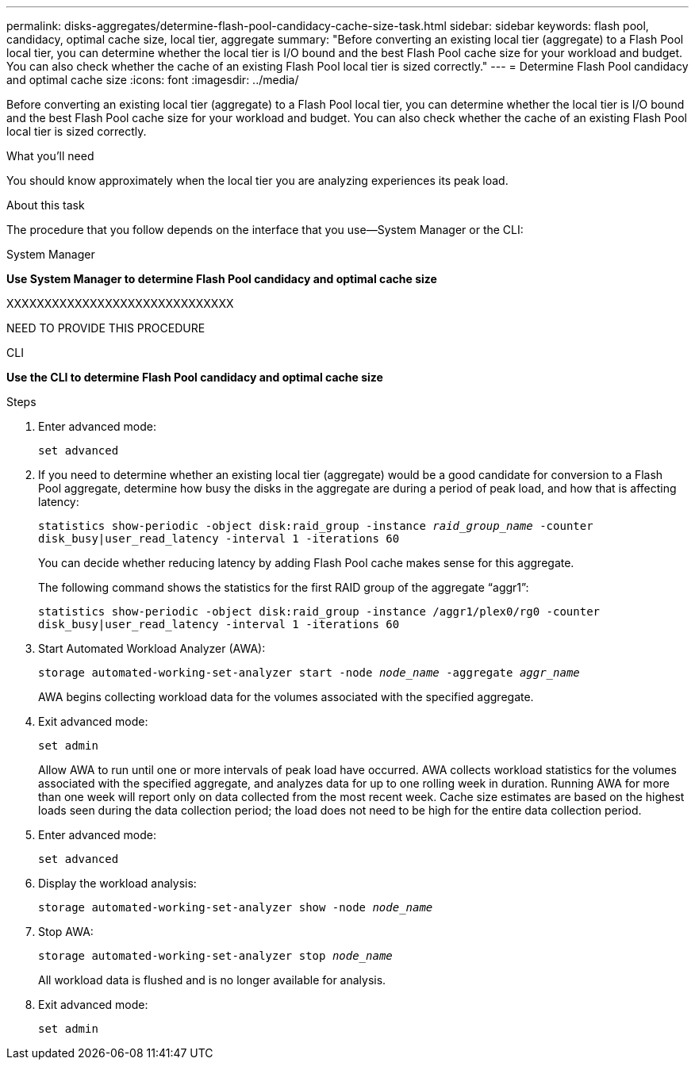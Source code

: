 ---
permalink: disks-aggregates/determine-flash-pool-candidacy-cache-size-task.html
sidebar: sidebar
keywords: flash pool, candidacy, optimal cache size, local tier, aggregate
summary: "Before converting an existing local tier (aggregate) to a Flash Pool local tier, you can determine whether the local tier is I/O bound and the best Flash Pool cache size for your workload and budget. You can also check whether the cache of an existing Flash Pool local tier is sized correctly."
---
= Determine Flash Pool candidacy and optimal cache size
:icons: font
:imagesdir: ../media/

[.lead]
Before converting an existing local tier (aggregate) to a Flash Pool local tier, you can determine whether the local tier is I/O bound and the best Flash Pool cache size for your workload and budget. You can also check whether the cache of an existing Flash Pool local tier is sized correctly.

.What you'll need

You should know approximately when the local tier you are analyzing experiences its peak load.

.About this task

The procedure that you follow depends on the interface that you use--System Manager or the CLI:

[role="tabbed-block"]
====
.System Manager
--
*Use System Manager to determine Flash Pool candidacy and optimal cache size*

XXXXXXXXXXXXXXXXXXXXXXXXXXXXXX

NEED TO PROVIDE THIS PROCEDURE

--

.CLI

--
*Use the CLI to determine Flash Pool candidacy and optimal cache size*

.Steps

. Enter advanced mode:
+
`set advanced`
. If you need to determine whether an existing local tier (aggregate) would be a good candidate for conversion to a Flash Pool aggregate, determine how busy the disks in the aggregate are during a period of peak load, and how that is affecting latency:
+
`statistics show-periodic -object disk:raid_group -instance _raid_group_name_ -counter disk_busy|user_read_latency -interval 1 -iterations 60`
+
You can decide whether reducing latency by adding Flash Pool cache makes sense for this aggregate.
+
The following command shows the statistics for the first RAID group of the aggregate "`aggr1`":
+
`statistics show-periodic -object disk:raid_group -instance /aggr1/plex0/rg0 -counter disk_busy|user_read_latency -interval 1 -iterations 60`

. Start Automated Workload Analyzer (AWA):
+
`storage automated-working-set-analyzer start -node _node_name_ -aggregate _aggr_name_`
+
AWA begins collecting workload data for the volumes associated with the specified aggregate.

. Exit advanced mode:
+
`set admin`
+
Allow AWA to run until one or more intervals of peak load have occurred. AWA collects workload statistics for the volumes associated with the specified aggregate, and analyzes data for up to one rolling week in duration. Running AWA for more than one week will report only on data collected from the most recent week. Cache size estimates are based on the highest loads seen during the data collection period; the load does not need to be high for the entire data collection period.

. Enter advanced mode:
+
`set advanced`
. Display the workload analysis:
+
`storage automated-working-set-analyzer show -node _node_name_`
. Stop AWA:
+
`storage automated-working-set-analyzer stop _node_name_`
+
All workload data is flushed and is no longer available for analysis.

. Exit advanced mode:
+
`set admin`

--
====

// IE-539, 26 MAY 2022, restructuring
